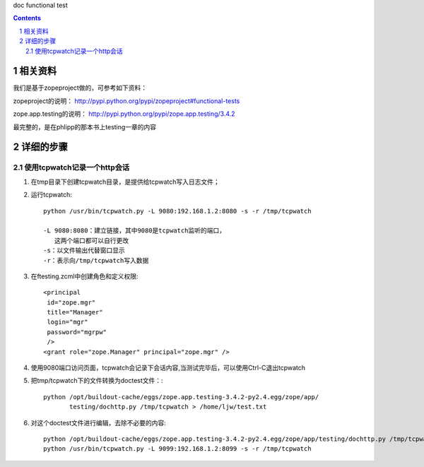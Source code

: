 doc functional test

.. Contents::
.. sectnum::

相关资料
===================
我们是基于zopeproject做的，可参考如下资料：

zopeproject的说明：
http://pypi.python.org/pypi/zopeproject#functional-tests

zope.app.testing的说明：
http://pypi.python.org/pypi/zope.app.testing/3.4.2

最完整的，是在phlipp的那本书上testing一章的内容

详细的步骤
===================
使用tcpwatch记录一个http会话
-----------------------------------------
1. 在tmp目录下创建tcpwatch目录，是提供给tcpwatch写入日志文件；
2. 运行tcpwatch::

     python /usr/bin/tcpwatch.py -L 9080:192.168.1.2:8080 -s -r /tmp/tcpwatch

     -L 9080:8080：建立链接，其中9080是tcpwatch监听的端口，
        这两个端口都可以自行更改
     -s：以文件输出代替窗口显示
     -r：表示向/tmp/tcpwatch写入数据

3. 在ftesting.zcml中创建角色和定义权限::

     <principal
      id="zope.mgr"　　　
      title="Manager"
      login="mgr"
      password="mgrpw"
      />
     <grant role="zope.Manager" principal="zope.mgr" />

4. 使用9080端口访问页面，tcpwatch会记录下会话内容,当测试完毕后，可以使用Ctrl-C退出tcpwatch

5. 把tmp/tcpwatch下的文件转换为doctest文件：::

     python /opt/buildout-cache/eggs/zope.app.testing-3.4.2-py2.4.egg/zope/app/
            testing/dochttp.py /tmp/tcpwatch > /home/ljw/test.txt
  
6. 对这个doctest文件进行编辑，去除不必要的内容::

    python /opt/buildout-cache/eggs/zope.app.testing-3.4.2-py2.4.egg/zope/app/testing/dochttp.py /tmp/tcpwatch > /home/ljw/test1.txt
    python /usr/bin/tcpwatch.py -L 9099:192.168.1.2:8099 -s -r /tmp/tcpwatch

